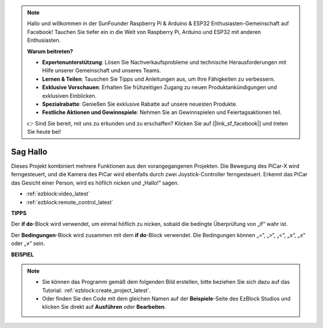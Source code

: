 .. note::

    Hallo und willkommen in der SunFounder Raspberry Pi & Arduino & ESP32 Enthusiasten-Gemeinschaft auf Facebook! Tauchen Sie tiefer ein in die Welt von Raspberry Pi, Arduino und ESP32 mit anderen Enthusiasten.

    **Warum beitreten?**

    - **Expertenunterstützung**: Lösen Sie Nachverkaufsprobleme und technische Herausforderungen mit Hilfe unserer Gemeinschaft und unseres Teams.
    - **Lernen & Teilen**: Tauschen Sie Tipps und Anleitungen aus, um Ihre Fähigkeiten zu verbessern.
    - **Exklusive Vorschauen**: Erhalten Sie frühzeitigen Zugang zu neuen Produktankündigungen und exklusiven Einblicken.
    - **Spezialrabatte**: Genießen Sie exklusive Rabatte auf unsere neuesten Produkte.
    - **Festliche Aktionen und Gewinnspiele**: Nehmen Sie an Gewinnspielen und Feiertagsaktionen teil.

    👉 Sind Sie bereit, mit uns zu erkunden und zu erschaffen? Klicken Sie auf [|link_sf_facebook|] und treten Sie heute bei!

Sag Hallo
===================

Dieses Projekt kombiniert mehrere Funktionen aus den vorangegangenen Projekten. Die Bewegung des PiCar-X wird ferngesteuert, und die Kamera des PiCar wird ebenfalls durch zwei Joystick-Controller ferngesteuert. Erkennt das PiCar das Gesicht einer Person, wird es höflich nicken und „Hallo!“ sagen.

* :ref:`ezblock:video_latest`
* :ref:`ezblock:remote_control_latest`

.. image:: img/how_are_you.jpg

**TIPPS**

.. image:: img/sp210512_161525.png

Der **if do**-Block wird verwendet, um einmal höflich zu nicken, sobald die bedingte Überprüfung von „if“ wahr ist.

.. image:: img/sp210512_161749.png

Der **Bedingungen**-Block wird zusammen mit dem **if do**-Block verwendet. Die Bedingungen können „=“, „>“, „<“, „≥“, „≤“ oder „≠“ sein.

**BEISPIEL**

.. note::

    * Sie können das Programm gemäß dem folgenden Bild erstellen, bitte beziehen Sie sich dazu auf das Tutorial: :ref:`ezblock:create_project_latest`.
    * Oder finden Sie den Code mit dem gleichen Namen auf der **Beispiele**-Seite des EzBlock Studios und klicken Sie direkt auf **Ausführen** oder **Bearbeiten**.

.. image:: img/sp210512_162305.png
